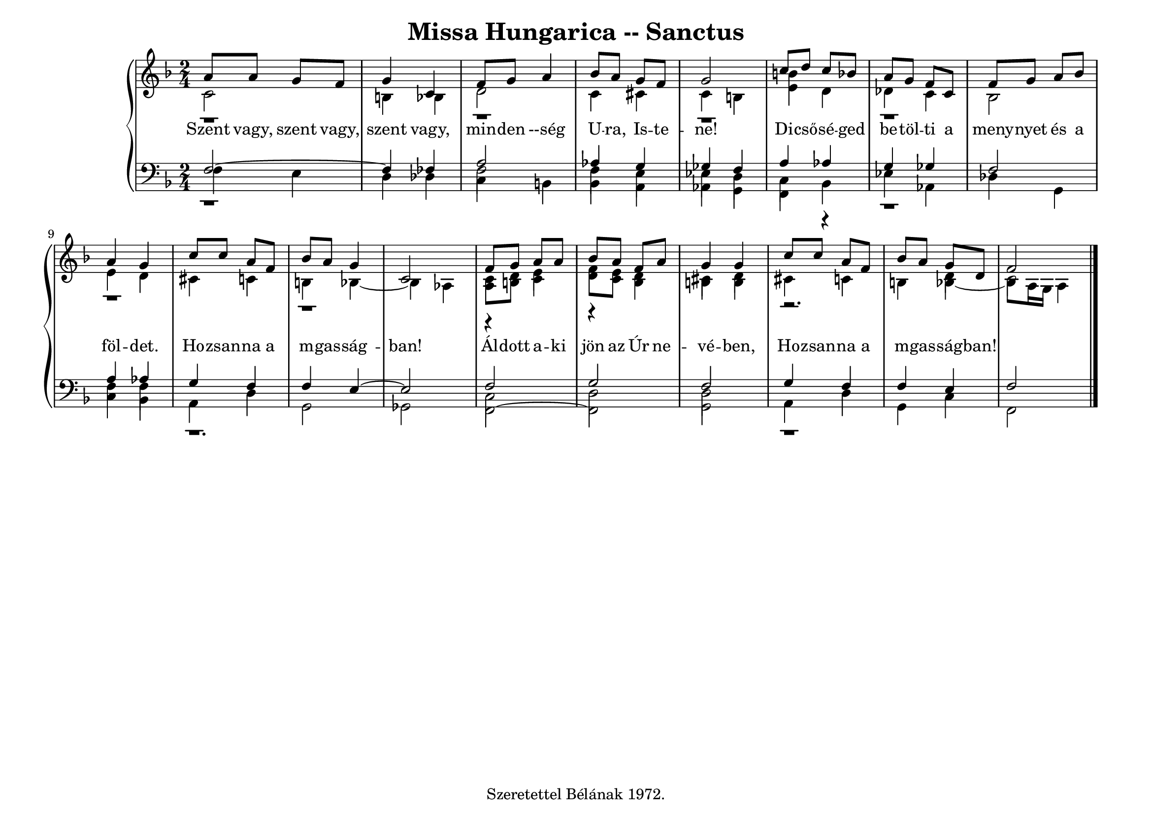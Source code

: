 \version "2.22.1"
\language "deutsch"

\header {
  title = "Missa Hungarica -- Sanctus"
    % composer = "Szigeti Kilián dallamára Koloss István összhangzatai" 
    % Csak a Kyrie elején
  tagline =  "Szeretettel Bélának 1972."
}

% #(set-global-staff-size 16)
#(set-default-paper-size "a4landscape")

global = {
  \key f \major
  \time 2/4
  \set Staff.midiInstrument = "electric grand"
}

% ---------- szólamok ----------
rechtsOben = \relative c' {
  \voiceOne \global
  a'8 a g f g4 c, f8 g a4 b8 a g f g2
  c8 d c b a g f c f g a b a4 g 
  c8 c a f b a g4 c,2
  f8 g a a b a f a g4 g c8 c a f b a g8 d f2 \bar "|."
}
rechtsMitte = \relative c' {
 \voiceTwo \global
  r1 r r r r r
  r4 e4 r d4 cis d r2. d4 c2
  }

rechtsUnten = \relative c' {
  \voiceTwo \global
  c2 h4 b d2 c4 cis c h
  <h' e,>4 d, des c b2 e4 d cis c h b~b as
  <a c>8 <h d> c4 <d f>8 <c e> b4 h h cis c h b~b8 a16 g a4
}

linksOben = \relative c {
  \voiceOne \global
  f2~f4 fes a2 as4 g ges f
  a4 as g ges f2 a4 as g f f e~e2
  f2 g f g4 f f e f2

}
linksMitte = \relative c {
  \voiceTwo \global
  r1 f2 f4 e es d 
  c4 r4 r1 f4 f r1.
  c2 d d r1
}
linksUnten = \relative c {
  \voiceThree \stemDown \global
  f4 e d des 
\override NoteColumn.force-hshift = #0
  c h b a as g
  f b es as, des g, c b a d g,2 ges
  f2~f g a4 d g, c f,2
}

textzeile = \lyricmode {
Szent vagy, szent vagy, szent vagy,
min -- den --ség U -- ra, Is -- te -- ne!
Di -- cső -- sé -- ged be -- töl -- ti a meny -- nyet és a föl -- det.
Ho -- zsan -- na a m -- gas -- ság -- ban!
Ál -- dott a -- ki jön az Úr ne -- vé -- ben,
Ho -- zsan -- na a m -- gas -- ság -- ban!
}


% ---------- kotta ----------
\score {
  <<
    \new PianoStaff <<
      \new Staff = "RH" <<
        \clef treble
        \new Voice = "rechtsOben" { \voiceOne \rechtsOben }
        \new Voice = "rechtsMitte" { \voiceTwo \rechtsMitte }
        \new Voice = "rechtsUnten" { \voiceTwo \rechtsUnten }
      >>
      \new Lyrics \lyricsto "rechtsOben" { \textzeile }
      \new Staff = "LH" <<
        \clef bass
        \new Voice = "linksOben" { \voiceOne \linksOben }
        \new Voice = "linksMitte" { \voiceTwo \linksMitte }
        \new Voice = "linksUnten" { \voiceThree \linksUnten }
      >>
    >>
  >>
  \layout{}
\midi {}
}
